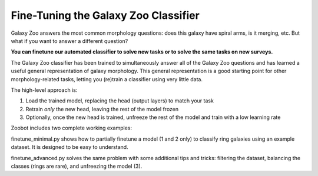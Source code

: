 .. _finetuning:

Fine-Tuning the Galaxy Zoo Classifier
=====================================

Galaxy Zoo answers the most common morphology questions: does this galaxy have spiral arms, is it merging, etc. 
But what if you want to answer a different question?

**You can finetune our automated classifier to solve new tasks or to solve the same tasks on new surveys.**

The Galaxy Zoo classifier has been trained to simultaneously answer all of the Galaxy Zoo questions and has learned a useful general representation of galaxy morphology.
This general representation is a good starting point for other morphology-related tasks, letting you (re)train a classifier using very little data.

The high-level approach is:

1. Load the trained model, replacing the head (output layers) to match your task
2. Retrain *only* the new head, leaving the rest of the model frozen
3. Optionally, once the new head is trained, unfreeze the rest of the model and train with a low learning rate

Zoobot includes two complete working examples:

finetune_minimal.py shows how to partially finetune a model (1 and 2 only) to classify ring galaxies using an example dataset.
It is designed to be easy to understand.

finetune_advanced.py solves the same problem with some additional tips and tricks: filtering the dataset, balancing the classes (rings are rare), and unfreezing the model (3). 

.. Readers familiar with python and machine learning may prefer to read, copy and adapt the example scripts directly. 

.. Below, for less familiar readers, I walk through the ``finetune_minimal.py`` example in detail.

.. Fine-Tuning Step by Step
.. ^^^^^^^^^^^^^^^^^^^^^^^^

.. Fine-tuning, also known as transfer learning, is when a model trained on one task is partially retrained for use on another related task.
.. This can drastically reduce the amount of labelled data needed.
.. For a general introduction, see `this excellent blog post <https://blog.keras.io/building-powerful-image-classification-models-using-very-little-data.html>`_.

